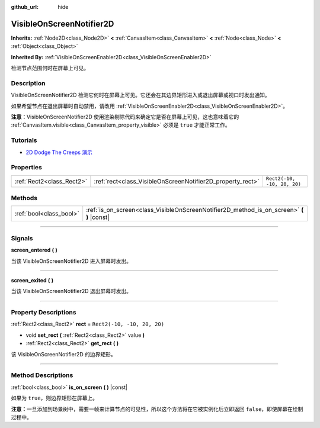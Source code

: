 :github_url: hide

.. DO NOT EDIT THIS FILE!!!
.. Generated automatically from Godot engine sources.
.. Generator: https://github.com/godotengine/godot/tree/master/doc/tools/make_rst.py.
.. XML source: https://github.com/godotengine/godot/tree/master/doc/classes/VisibleOnScreenNotifier2D.xml.

.. _class_VisibleOnScreenNotifier2D:

VisibleOnScreenNotifier2D
=========================

**Inherits:** :ref:`Node2D<class_Node2D>` **<** :ref:`CanvasItem<class_CanvasItem>` **<** :ref:`Node<class_Node>` **<** :ref:`Object<class_Object>`

**Inherited By:** :ref:`VisibleOnScreenEnabler2D<class_VisibleOnScreenEnabler2D>`

检测节点范围何时在屏幕上可见。

.. rst-class:: classref-introduction-group

Description
-----------

VisibleOnScreenNotifier2D 检测它何时在屏幕上可见。它还会在其边界矩形进入或退出屏幕或视口时发出通知。

如果希望节点在退出屏幕时自动禁用，请改用 :ref:`VisibleOnScreenEnabler2D<class_VisibleOnScreenEnabler2D>`\ 。

\ **注意：**\ VisibleOnScreenNotifier2D 使用渲染剔除代码来确定它是否在屏幕上可见，这也意味着它的 :ref:`CanvasItem.visible<class_CanvasItem_property_visible>` 必须是 ``true`` 才能正常工作。

.. rst-class:: classref-introduction-group

Tutorials
---------

- `2D Dodge The Creeps 演示 <https://godotengine.org/asset-library/asset/515>`__

.. rst-class:: classref-reftable-group

Properties
----------

.. table::
   :widths: auto

   +---------------------------+------------------------------------------------------------+-----------------------------+
   | :ref:`Rect2<class_Rect2>` | :ref:`rect<class_VisibleOnScreenNotifier2D_property_rect>` | ``Rect2(-10, -10, 20, 20)`` |
   +---------------------------+------------------------------------------------------------+-----------------------------+

.. rst-class:: classref-reftable-group

Methods
-------

.. table::
   :widths: auto

   +-------------------------+----------------------------------------------------------------------------------------------+
   | :ref:`bool<class_bool>` | :ref:`is_on_screen<class_VisibleOnScreenNotifier2D_method_is_on_screen>` **(** **)** |const| |
   +-------------------------+----------------------------------------------------------------------------------------------+

.. rst-class:: classref-section-separator

----

.. rst-class:: classref-descriptions-group

Signals
-------

.. _class_VisibleOnScreenNotifier2D_signal_screen_entered:

.. rst-class:: classref-signal

**screen_entered** **(** **)**

当该 VisibleOnScreenNotifier2D 进入屏幕时发出。

.. rst-class:: classref-item-separator

----

.. _class_VisibleOnScreenNotifier2D_signal_screen_exited:

.. rst-class:: classref-signal

**screen_exited** **(** **)**

当该 VisibleOnScreenNotifier2D 退出屏幕时发出。

.. rst-class:: classref-section-separator

----

.. rst-class:: classref-descriptions-group

Property Descriptions
---------------------

.. _class_VisibleOnScreenNotifier2D_property_rect:

.. rst-class:: classref-property

:ref:`Rect2<class_Rect2>` **rect** = ``Rect2(-10, -10, 20, 20)``

.. rst-class:: classref-property-setget

- void **set_rect** **(** :ref:`Rect2<class_Rect2>` value **)**
- :ref:`Rect2<class_Rect2>` **get_rect** **(** **)**

该 VisibleOnScreenNotifier2D 的边界矩形。

.. rst-class:: classref-section-separator

----

.. rst-class:: classref-descriptions-group

Method Descriptions
-------------------

.. _class_VisibleOnScreenNotifier2D_method_is_on_screen:

.. rst-class:: classref-method

:ref:`bool<class_bool>` **is_on_screen** **(** **)** |const|

如果为 ``true``\ ，则边界矩形在屏幕上。

\ **注意：**\ 一旦添加到场景树中，需要一帧来计算节点的可见性，所以这个方法将在它被实例化后立即返回 ``false``\ ，即使屏幕在绘制过程中。

.. |virtual| replace:: :abbr:`virtual (This method should typically be overridden by the user to have any effect.)`
.. |const| replace:: :abbr:`const (This method has no side effects. It doesn't modify any of the instance's member variables.)`
.. |vararg| replace:: :abbr:`vararg (This method accepts any number of arguments after the ones described here.)`
.. |constructor| replace:: :abbr:`constructor (This method is used to construct a type.)`
.. |static| replace:: :abbr:`static (This method doesn't need an instance to be called, so it can be called directly using the class name.)`
.. |operator| replace:: :abbr:`operator (This method describes a valid operator to use with this type as left-hand operand.)`
.. |bitfield| replace:: :abbr:`BitField (This value is an integer composed as a bitmask of the following flags.)`
